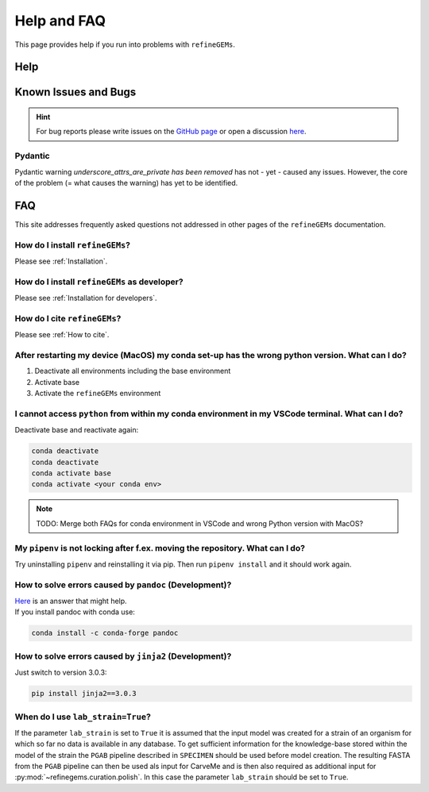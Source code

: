 Help and FAQ
============

This page provides help if you run into problems with ``refineGEMs``.

Help
----

Known Issues and Bugs
---------------------

.. hint:: 
    For bug reports please write issues on the `GitHub page <https://github.com/draeger-lab/refinegems/issues>`__ 
    or open a discussion `here <https://github.com/draeger-lab/refinegems/discussions>`__.

Pydantic
^^^^^^^^

Pydantic warning `underscore_attrs_are_private has been removed` has not - yet - caused any issues.
However, the core of the problem (= what causes the warning) has yet to be identified. 

FAQ
---

This site addresses frequently asked questions not addressed in other pages of the ``refineGEMs`` documentation.

How do I install ``refineGEMs``?
^^^^^^^^^^^^^^^^^^^^^^^^^^^^^^^^
Please see :ref:`Installation`.

How do I install ``refineGEMs`` as developer?
^^^^^^^^^^^^^^^^^^^^^^^^^^^^^^^^^^^^^^^^^^^^^
Please see :ref:`Installation for developers`.

How do I cite ``refineGEMs``?
^^^^^^^^^^^^^^^^^^^^^^^^^^^^^
Please see :ref:`How to cite`.

After restarting my device (MacOS) my conda set-up has the wrong python version. What can I do?
^^^^^^^^^^^^^^^^^^^^^^^^^^^^^^^^^^^^^^^^^^^^^^^^^^^^^^^^^^^^^^^^^^^^^^^^^^^^^^^^^^^^^^^^^^^^^^^
1. Deactivate all environments including the base environment
2. Activate base
3. Activate the ``refineGEMs`` environment

I cannot access ``python`` from within my conda environment in my VSCode terminal. What can I do?
^^^^^^^^^^^^^^^^^^^^^^^^^^^^^^^^^^^^^^^^^^^^^^^^^^^^^^^^^^^^^^^^^^^^^^^^^^^^^^^^^^^^^^^^^^^^^^^^^
Deactivate base and reactivate again:

.. code:: console

   conda deactivate
   conda deactivate
   conda activate base
   conda activate <your conda env>

.. note::
    TODO: Merge both FAQs for conda environment in VSCode and wrong Python version with MacOS?

My ``pipenv`` is not locking after f.ex. moving the repository. What can I do?
^^^^^^^^^^^^^^^^^^^^^^^^^^^^^^^^^^^^^^^^^^^^^^^^^^^^^^^^^^^^^^^^^^^^^^^^^^^^^^
Try uninstalling ``pipenv`` and reinstalling it via pip. Then  run ``pipenv install`` and it should work again.

How to solve errors caused by ``pandoc`` (Development)?
^^^^^^^^^^^^^^^^^^^^^^^^^^^^^^^^^^^^^^^^^^^^^^^^^^^^^^^
| `Here <https://stackoverflow.com/a/71585691>`__ is an answer that might help.
| If you install pandoc with conda use:

.. code:: console
    :class: copyable
    
    conda install -c conda-forge pandoc

How to solve errors caused by ``jinja2`` (Development)?
^^^^^^^^^^^^^^^^^^^^^^^^^^^^^^^^^^^^^^^^^^^^^^^^^^^^^^^
Just switch to version 3.0.3:

.. code:: console
    :class: copyable
    
    pip install jinja2==3.0.3

When do I use ``lab_strain=True``?
^^^^^^^^^^^^^^^^^^^^^^^^^^^^^^^^^^
If the parameter ``lab_strain`` is set to ``True`` it is assumed that the input model was created for a strain of an 
organism for which so far no data is available in any database. To get sufficient information for the knowledge-base 
stored within the model of the strain the ``PGAB`` pipeline described in ``SPECIMEN`` should be used before model 
creation. The resulting FASTA from the ``PGAB`` pipeline can then be used als input for CarveMe and is then also 
required as additional input for :py:mod:`~refinegems.curation.polish`. In this case the parameter ``lab_strain`` should 
be set to ``True``.
